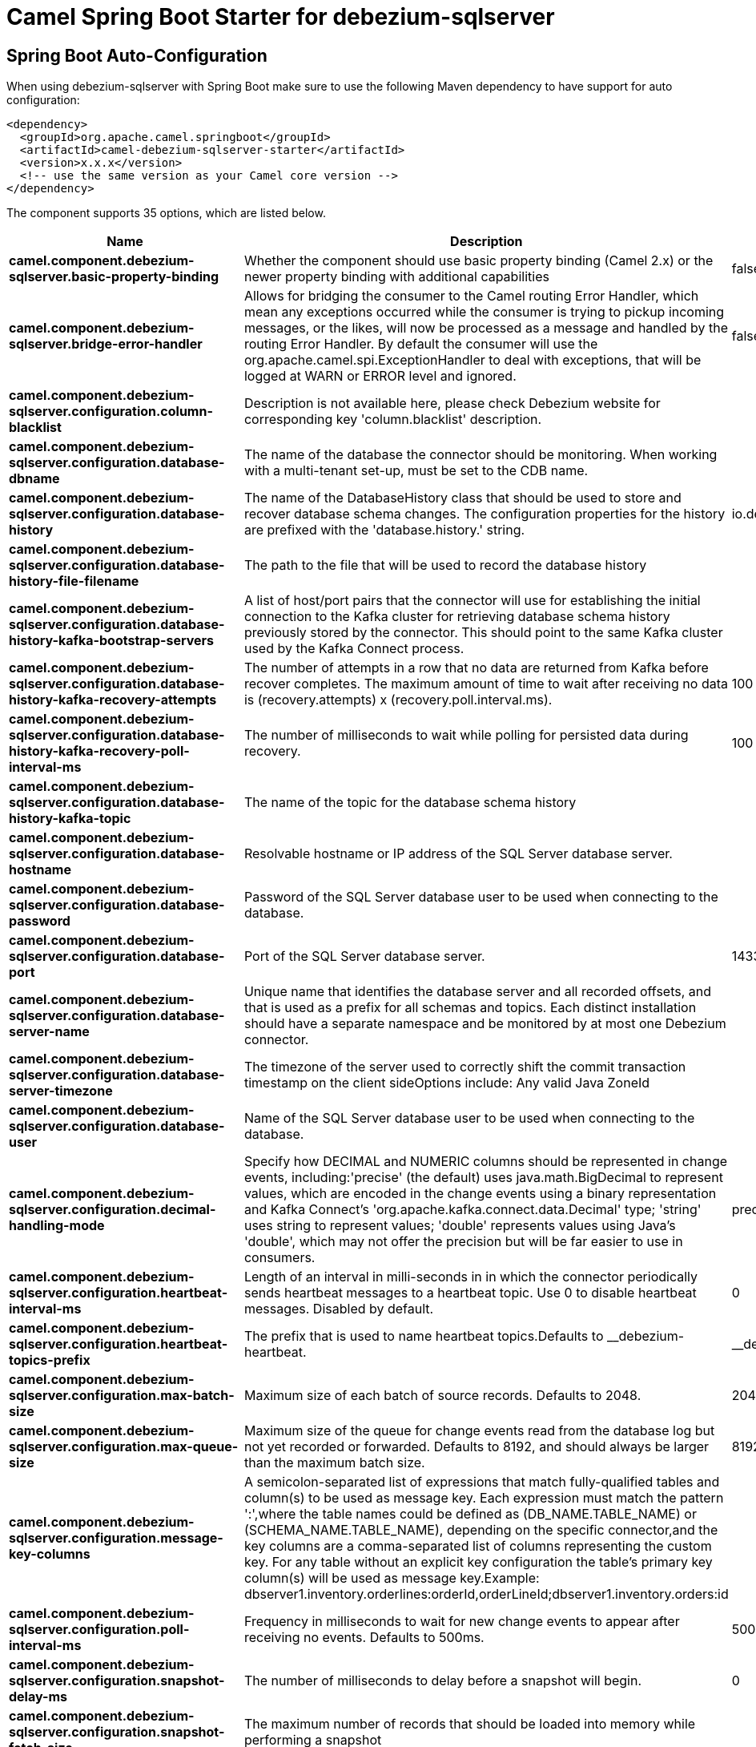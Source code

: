 // spring-boot-auto-configure options: START
:page-partial:
:doctitle: Camel Spring Boot Starter for debezium-sqlserver

== Spring Boot Auto-Configuration

When using debezium-sqlserver with Spring Boot make sure to use the following Maven dependency to have support for auto configuration:

[source,xml]
----
<dependency>
  <groupId>org.apache.camel.springboot</groupId>
  <artifactId>camel-debezium-sqlserver-starter</artifactId>
  <version>x.x.x</version>
  <!-- use the same version as your Camel core version -->
</dependency>
----


The component supports 35 options, which are listed below.



[width="100%",cols="2,5,^1,2",options="header"]
|===
| Name | Description | Default | Type
| *camel.component.debezium-sqlserver.basic-property-binding* | Whether the component should use basic property binding (Camel 2.x) or the newer property binding with additional capabilities | false | Boolean
| *camel.component.debezium-sqlserver.bridge-error-handler* | Allows for bridging the consumer to the Camel routing Error Handler, which mean any exceptions occurred while the consumer is trying to pickup incoming messages, or the likes, will now be processed as a message and handled by the routing Error Handler. By default the consumer will use the org.apache.camel.spi.ExceptionHandler to deal with exceptions, that will be logged at WARN or ERROR level and ignored. | false | Boolean
| *camel.component.debezium-sqlserver.configuration.column-blacklist* | Description is not available here, please check Debezium website for corresponding key 'column.blacklist' description. |  | String
| *camel.component.debezium-sqlserver.configuration.database-dbname* | The name of the database the connector should be monitoring. When working with a multi-tenant set-up, must be set to the CDB name. |  | String
| *camel.component.debezium-sqlserver.configuration.database-history* | The name of the DatabaseHistory class that should be used to store and recover database schema changes. The configuration properties for the history are prefixed with the 'database.history.' string. | io.debezium.relational.history.FileDatabaseHistory | String
| *camel.component.debezium-sqlserver.configuration.database-history-file-filename* | The path to the file that will be used to record the database history |  | String
| *camel.component.debezium-sqlserver.configuration.database-history-kafka-bootstrap-servers* | A list of host/port pairs that the connector will use for establishing the initial connection to the Kafka cluster for retrieving database schema history previously stored by the connector. This should point to the same Kafka cluster used by the Kafka Connect process. |  | String
| *camel.component.debezium-sqlserver.configuration.database-history-kafka-recovery-attempts* | The number of attempts in a row that no data are returned from Kafka before recover completes. The maximum amount of time to wait after receiving no data is (recovery.attempts) x (recovery.poll.interval.ms). | 100 | Integer
| *camel.component.debezium-sqlserver.configuration.database-history-kafka-recovery-poll-interval-ms* | The number of milliseconds to wait while polling for persisted data during recovery. | 100 | Integer
| *camel.component.debezium-sqlserver.configuration.database-history-kafka-topic* | The name of the topic for the database schema history |  | String
| *camel.component.debezium-sqlserver.configuration.database-hostname* | Resolvable hostname or IP address of the SQL Server database server. |  | String
| *camel.component.debezium-sqlserver.configuration.database-password* | Password of the SQL Server database user to be used when connecting to the database. |  | String
| *camel.component.debezium-sqlserver.configuration.database-port* | Port of the SQL Server database server. | 1433 | Integer
| *camel.component.debezium-sqlserver.configuration.database-server-name* | Unique name that identifies the database server and all recorded offsets, and that is used as a prefix for all schemas and topics. Each distinct installation should have a separate namespace and be monitored by at most one Debezium connector. |  | String
| *camel.component.debezium-sqlserver.configuration.database-server-timezone* | The timezone of the server used to correctly shift the commit transaction timestamp on the client sideOptions include: Any valid Java ZoneId |  | String
| *camel.component.debezium-sqlserver.configuration.database-user* | Name of the SQL Server database user to be used when connecting to the database. |  | String
| *camel.component.debezium-sqlserver.configuration.decimal-handling-mode* | Specify how DECIMAL and NUMERIC columns should be represented in change events, including:'precise' (the default) uses java.math.BigDecimal to represent values, which are encoded in the change events using a binary representation and Kafka Connect's 'org.apache.kafka.connect.data.Decimal' type; 'string' uses string to represent values; 'double' represents values using Java's 'double', which may not offer the precision but will be far easier to use in consumers. | precise | String
| *camel.component.debezium-sqlserver.configuration.heartbeat-interval-ms* | Length of an interval in milli-seconds in in which the connector periodically sends heartbeat messages to a heartbeat topic. Use 0 to disable heartbeat messages. Disabled by default. | 0 | Integer
| *camel.component.debezium-sqlserver.configuration.heartbeat-topics-prefix* | The prefix that is used to name heartbeat topics.Defaults to __debezium-heartbeat. | __debezium-heartbeat | String
| *camel.component.debezium-sqlserver.configuration.max-batch-size* | Maximum size of each batch of source records. Defaults to 2048. | 2048 | Integer
| *camel.component.debezium-sqlserver.configuration.max-queue-size* | Maximum size of the queue for change events read from the database log but not yet recorded or forwarded. Defaults to 8192, and should always be larger than the maximum batch size. | 8192 | Integer
| *camel.component.debezium-sqlserver.configuration.message-key-columns* | A semicolon-separated list of expressions that match fully-qualified tables and column(s) to be used as message key. Each expression must match the pattern ':',where the table names could be defined as (DB_NAME.TABLE_NAME) or (SCHEMA_NAME.TABLE_NAME), depending on the specific connector,and the key columns are a comma-separated list of columns representing the custom key. For any table without an explicit key configuration the table's primary key column(s) will be used as message key.Example: dbserver1.inventory.orderlines:orderId,orderLineId;dbserver1.inventory.orders:id |  | String
| *camel.component.debezium-sqlserver.configuration.poll-interval-ms* | Frequency in milliseconds to wait for new change events to appear after receiving no events. Defaults to 500ms. | 500 | Long
| *camel.component.debezium-sqlserver.configuration.snapshot-delay-ms* | The number of milliseconds to delay before a snapshot will begin. | 0 | Long
| *camel.component.debezium-sqlserver.configuration.snapshot-fetch-size* | The maximum number of records that should be loaded into memory while performing a snapshot |  | Integer
| *camel.component.debezium-sqlserver.configuration.snapshot-lock-timeout-ms* | The maximum number of millis to wait for table locks at the beginning of a snapshot. If locks cannot be acquired in this time frame, the snapshot will be aborted. Defaults to 10 seconds | 10000 | Long
| *camel.component.debezium-sqlserver.configuration.snapshot-mode* | The criteria for running a snapshot upon startup of the connector. Options include: 'initial' (the default) to specify the connector should run a snapshot only when no offsets are available for the logical server name; 'schema_only' to specify the connector should run a snapshot of the schema when no offsets are available for the logical server name. | initial | String
| *camel.component.debezium-sqlserver.configuration.snapshot-select-statement-overrides* | This property contains a comma-separated list of fully-qualified tables (DB_NAME.TABLE_NAME) or (SCHEMA_NAME.TABLE_NAME), depending on thespecific connectors . Select statements for the individual tables are specified in further configuration properties, one for each table, identified by the id 'snapshot.select.statement.overrides.DB_NAME.TABLE_NAME' or 'snapshot.select.statement.overrides.SCHEMA_NAME.TABLE_NAME', respectively. The value of those properties is the select statement to use when retrieving data from the specific table during snapshotting. A possible use case for large append-only tables is setting a specific point where to start (resume) snapshotting, in case a previous snapshotting was interrupted. |  | String
| *camel.component.debezium-sqlserver.configuration.source-struct-version* | A version of the format of the publicly visible source part in the message | v2 | String
| *camel.component.debezium-sqlserver.configuration.table-blacklist* | Description is not available here, please check Debezium website for corresponding key 'table.blacklist' description. |  | String
| *camel.component.debezium-sqlserver.configuration.table-ignore-builtin* | Flag specifying whether built-in tables should be ignored. | true | Boolean
| *camel.component.debezium-sqlserver.configuration.table-whitelist* | The tables for which changes are to be captured |  | String
| *camel.component.debezium-sqlserver.configuration.time-precision-mode* | Time, date, and timestamps can be represented with different kinds of precisions, including:'adaptive' (the default) bases the precision of time, date, and timestamp values on the database column's precision; 'adaptive_time_microseconds' like 'adaptive' mode, but TIME fields always use microseconds precision;'connect' always represents time, date, and timestamp values using Kafka Connect's built-in representations for Time, Date, and Timestamp, which uses millisecond precision regardless of the database columns' precision . | adaptive | String
| *camel.component.debezium-sqlserver.configuration.tombstones-on-delete* | Whether delete operations should be represented by a delete event and a subsquenttombstone event (true) or only by a delete event (false). Emitting the tombstone event (the default behavior) allows Kafka to completely delete all events pertaining to the given key once the source record got deleted. | false | Boolean
| *camel.component.debezium-sqlserver.enabled* | Whether to enable auto configuration of the debezium-sqlserver component. This is enabled by default. |  | Boolean
|===

// spring-boot-auto-configure options: END
